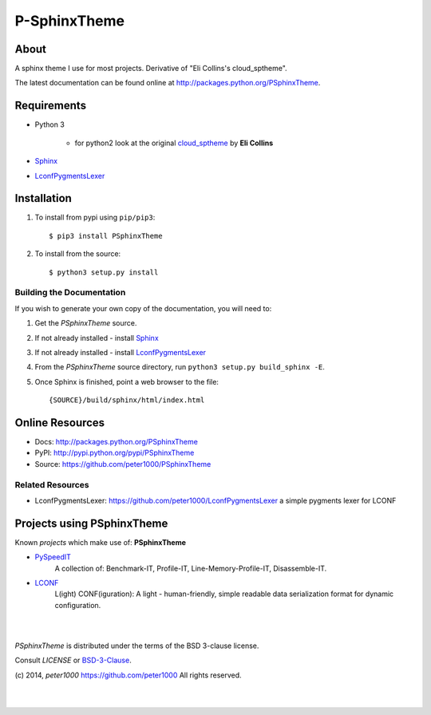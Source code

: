 =============
P-SphinxTheme
=============

About
=====
A sphinx theme I use for most projects. Derivative of "Eli Collins's cloud_sptheme".

The latest documentation can be found online at `<http://packages.python.org/PSphinxTheme>`_.


Requirements
============
- Python 3

   - for python2 look at the original `cloud_sptheme <https://bitbucket.org/ecollins/cloud_sptheme>`_ by **Eli Collins**

- `Sphinx <http://sphinx-doc.org/>`_
- `LconfPygmentsLexer <https://github.com/peter1000/LconfPygmentsLexer>`_


Installation
============
#. To install from pypi using ``pip/pip3``::

   $ pip3 install PSphinxTheme

#. To install from the source::

   $ python3 setup.py install


Building the Documentation
--------------------------
If you wish to generate your own copy of the documentation, you will need to:

#. Get the `PSphinxTheme` source.
#. If not already installed - install `Sphinx <http://sphinx-doc.org/>`_
#. If not already installed - install `LconfPygmentsLexer <https://github.com/peter1000/LconfPygmentsLexer>`_
#. From the `PSphinxTheme` source directory, run ``python3 setup.py build_sphinx -E``.
#. Once Sphinx is finished, point a web browser to the file::

   {SOURCE}/build/sphinx/html/index.html


Online Resources
================
- Docs:       http://packages.python.org/PSphinxTheme
- PyPI:       http://pypi.python.org/pypi/PSphinxTheme
- Source:     https://github.com/peter1000/PSphinxTheme

Related Resources
-----------------
- LconfPygmentsLexer: `<https://github.com/peter1000/LconfPygmentsLexer>`_ a simple pygments lexer for LCONF


Projects using PSphinxTheme
===========================

Known `projects` which make use of: **PSphinxTheme**

- `PySpeedIT <https://github.com/peter1000/PySpeedIT>`_
   A collection of: Benchmark-IT, Profile-IT, Line-Memory-Profile-IT, Disassemble-IT.

- `LCONF <https://github.com/peter1000/LCONF>`_
   L(ight) CONF(iguration): A light - human-friendly, simple readable data serialization format for dynamic configuration.


|
|

`PSphinxTheme` is distributed under the terms of the BSD 3-clause license.

Consult `LICENSE` or `BSD-3-Clause <http://opensource.org/licenses/BSD-3-Clause>`_.

(c) 2014, `peter1000` https://github.com/peter1000
All rights reserved.

|
|
